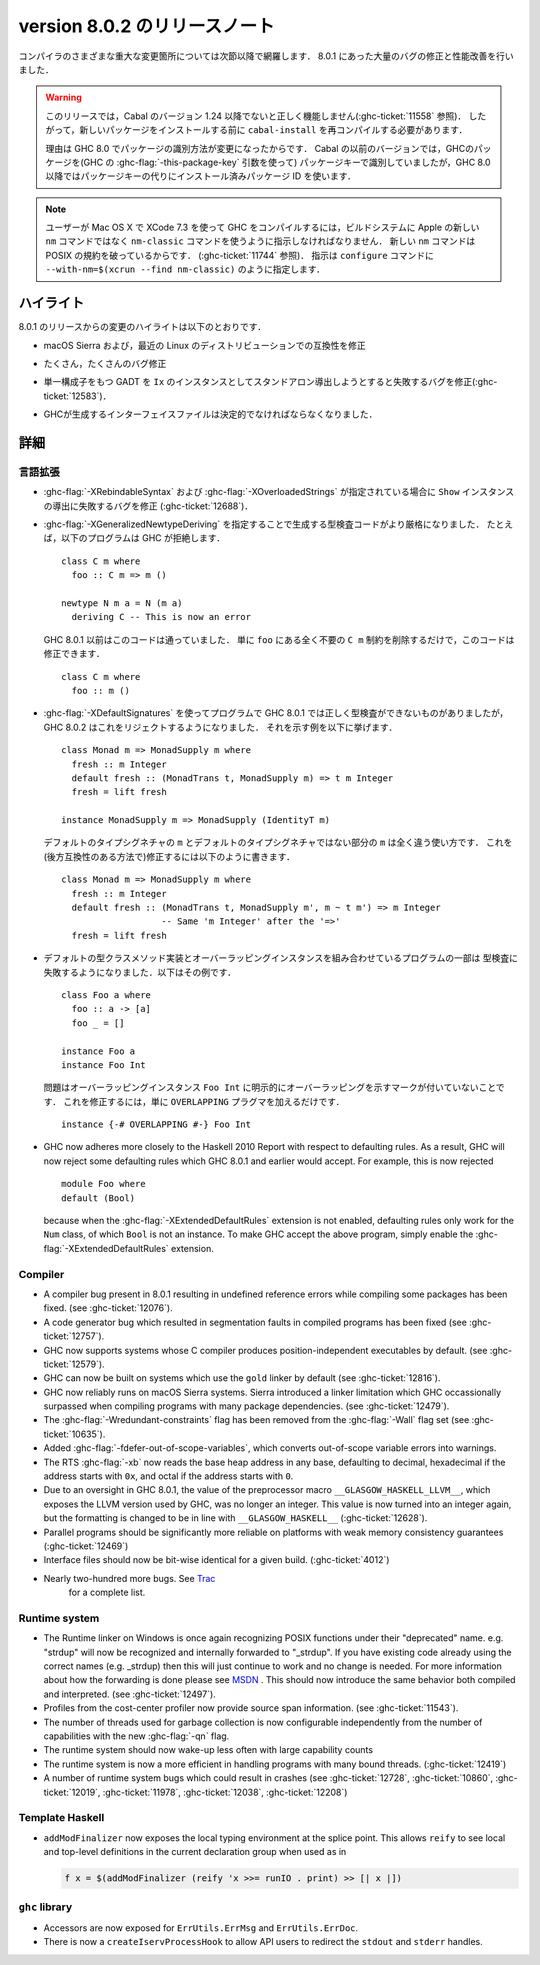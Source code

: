 .. _release-8-0-2:

..
   Release notes for version 8.0.2
   ===============================

version 8.0.2 のリリースノート
==============================

..
   The significant changes to the various parts of the compiler are listed in the
   following sections. There have also been numerous bug fixes and performance
   improvements over the 8.0.1 release.

コンパイラのさまざまな重大な変更箇所については次節以降で網羅します．
8.0.1 にあった大量のバグの修正と性能改善を行いました．

..
   .. warning::

       Only Cabal versions 1.24 and newer will function properly with this release.
       (see :ghc-ticket:`11558`). Consequently it will likely be necessary to
       recompile ``cabal-install`` before installing new packages.

       The reason for this is a change in how packages are identified in GHC
       8.0. While previous versions of Cabal identified packages to GHC with a
       package key (with GHC's :ghc-flag:`-this-package-key` argument), GHC 8.0 and
       later uses installed package IDs in place of package keys.

.. warning::

    このリリースでは，Cabal のバージョン 1.24 以降でないと正しく機能しません(:ghc-ticket:`11558` 参照)．
    したがって，新しいパッケージをインストールする前に ``cabal-install`` を再コンパイルする必要があります．
   
    理由は GHC 8.0 でパッケージの識別方法が変更になったからです．
    Cabal の以前のバージョンでは，GHCのパッケージを(GHC の :ghc-flag:`-this-package-key` 引数を使って)
    パッケージキーで識別していましたが，GHC 8.0 以降ではパッケージキーの代りにインストール済みパッケージ
    ID を使います．

..
   .. note::

       Users compiling GHC on Mac OS X with XCode 7.3 will need to tell the build
       system to use the ``nm-classic`` command instead of Apple's new ``nm``
       implementation as the latter breaks POSIX compliance (see
       :ghc-ticket:`11744`). This can be done by passing something like
       ``--with-nm=$(xcrun --find nm-classic)`` to ``configure``.

.. note::

    ユーザーが Mac OS X で XCode 7.3 を使って GHC をコンパイルするには，ビルドシステムに
    Apple の新しい ``nm`` コマンドではなく ``nm-classic`` コマンドを使うように指示しなければなりません．
    新しい ``nm`` コマンドは POSIX の規約を破っているからです．
    (:ghc-ticket:`11744` 参照)．
    指示は ``configure`` コマンドに ``--with-nm=$(xcrun --find nm-classic)`` のように指定します．

..
   Highlights
   ----------

ハイライト
----------

..
   The highlights, since the 8.0.1 release, are:

8.0.1 のリリースからの変更のハイライトは以下のとおりです．

..
   -  Compatibility fixes with macOS Sierra and recent Linux distributions.

-  macOS Sierra および，最近の Linux のディストリビューションでの互換性を修正

..
   -  Many, many bug fixes.

-  たくさん，たくさんのバグ修正

..
   -  A bug has been fixed that caused standalone derived ``Ix`` instances to fail
      for GADTs with exactly one constructor (:ghc-ticket:`12583`).

-  単一構成子をもつ GADT を ``Ix`` のインスタンスとしてスタンドアロン導出しようとすると失敗するバグを修正(:ghc-ticket:`12583`)．

..
   -  Interface files produced by GHC should now be deterministic.

-  GHCが生成するインターフェイスファイルは決定的でなければならなくなりました．

..
   Full details
   ------------

詳細
----

..
   Language
   ~~~~~~~~

言語拡張
~~~~~~~~

..
   -  A bug has been fixed that caused derived ``Show`` instances to fail in the
      presence of :ghc-flag:`-XRebindableSyntax` and
      :ghc-flag:`-XOverloadedStrings` (:ghc-ticket:`12688`).

-  :ghc-flag:`-XRebindableSyntax` および :ghc-flag:`-XOverloadedStrings`
   が指定されている場合に ``Show`` インスタンスの導出に失敗するバグを修正
   (:ghc-ticket:`12688`)．

..
   -  GHC is now a bit more strict in typechecking code generated by
      :ghc-flag:`-XGeneralizedNewtypeDeriving`. For example, GHC will now reject
      this program: ::

	 class C m where
	   foo :: C m => m ()

	 newtype N m a = N (m a)
	   deriving C -- This is now an error

      This is in contrast to GHC 8.0.1 and earlier, which would accept this code.
      To fix this code, simply remove the ``C m`` constraint from ``foo``, as it
      is wholly unnecessary: ::

	 class C m where
	   foo :: m ()

-  :ghc-flag:`-XGeneralizedNewtypeDeriving` を指定することで生成する型検査コードがより厳格になりました．
   たとえば，以下のプログラムは GHC が拒絶します． ::

      class C m where
        foo :: C m => m ()

      newtype N m a = N (m a)
        deriving C -- This is now an error

   GHC 8.0.1 以前はこのコードは通っていました．
   単に ``foo`` にある全く不要の ``C m`` 制約を削除するだけで，このコードは修正できます． ::

      class C m where
        foo :: m ()

..
   -  Some programs using :ghc-flag:`-XDefaultSignatures` that incorrectly
      type-checked in GHC 8.0.1 are now rejected by GHC 8.0.2. Here is a
      characteristic example: ::

	 class Monad m => MonadSupply m where
	   fresh :: m Integer
	   default fresh :: (MonadTrans t, MonadSupply m) => t m Integer
	   fresh = lift freshが

	 instance MonadSupply m => MonadSupply (IdentityT m)

      Note that the ``m`` in the default type signature is being used in
      a completely different way than the ``m`` in the non-default signature!
      We can fix this (in a backwards-compatible way) like so: ::

	 class Monad m => MonadSupply m where
	   fresh :: m Integer
	   default fresh :: (MonadTrans t, MonadSupply m', m ~ t m') => m Integer
			    -- Same 'm Integer' after the '=>'
	   fresh = lift fresh

-  :ghc-flag:`-XDefaultSignatures` を使ってプログラムで GHC 8.0.1 では正しく型検査ができないものがありましたが，
   GHC 8.0.2 はこれをリジェクトするようになりました．
   それを示す例を以下に挙げます． ::

      class Monad m => MonadSupply m where
        fresh :: m Integer
        default fresh :: (MonadTrans t, MonadSupply m) => t m Integer
        fresh = lift fresh

      instance MonadSupply m => MonadSupply (IdentityT m)

   デフォルトのタイプシグネチャの ``m`` とデフォルトのタイプシグネチャではない部分の ``m`` は全く違う使い方です．
   これを(後方互換性のある方法で)修正するには以下のように書きます． ::

      class Monad m => MonadSupply m where
        fresh :: m Integer
        default fresh :: (MonadTrans t, MonadSupply m', m ~ t m') => m Integer
                         -- Same 'm Integer' after the '=>'
        fresh = lift fresh

..
   -  Some programs which combine default type class method implementations and
      overlapping instances may now fail to type-check. Here is an example: ::

	 class Foo a where
	   foo :: a -> [a]
	   foo _ = []

	 instance Foo a
	 instance Foo Int

      The problem is that the overlapping ``Foo Int`` instance is not explicitly
      marked as overlapping. To fix this, simply add an ``OVERLAPPING`` pragma: ::

	 instance {-# OVERLAPPING #-} Foo Int

-  デフォルトの型クラスメソッド実装とオーバーラッピングインスタンスを組み合わせているプログラムの一部は
   型検査に失敗するようになりました．以下はその例です． ::

      class Foo a where
        foo :: a -> [a]
        foo _ = []

      instance Foo a
      instance Foo Int

   問題はオーバーラッピングインスタンス ``Foo Int`` に明示的にオーバーラッピングを示すマークが付いていないことです．
   これを修正するには，単に ``OVERLAPPING`` プラグマを加えるだけです． ::

      instance {-# OVERLAPPING #-} Foo Int

..
   -  GHC now adheres more closely to the Haskell 2010 Report with respect to
      defaulting rules. As a result, GHC will now reject some defaulting rules
      which GHC 8.0.1 and earlier would accept. For example, this is now
      rejected ::

	 module Foo where
	 default (Bool)

      because when the :ghc-flag:`-XExtendedDefaultRules` extension is not
      enabled, defaulting rules only work for the ``Num`` class, of which ``Bool``
      is not an instance. To make GHC accept the above program, simply enable the
      :ghc-flag:`-XExtendedDefaultRules` extension.

   -  Some programs which combine default type class method implementations and
      overlapping instances may now fail to type-check. Here is an example: ::

	 class Foo a where
	   foo :: a -> [a]
	   foo _ = []

	 instance Foo a
	 instance Foo Int

      The problem is that the overlapping ``Foo Int`` instance is not explicitly
      marked as overlapping. To fix this, simply add an ``OVERLAPPING`` pragma: ::

	 instance {-# OVERLAPPING #-} Foo Int

-  GHC now adheres more closely to the Haskell 2010 Report with respect to
   defaulting rules. As a result, GHC will now reject some defaulting rules
   which GHC 8.0.1 and earlier would accept. For example, this is now
   rejected ::

      module Foo where
      default (Bool)

   because when the :ghc-flag:`-XExtendedDefaultRules` extension is not
   enabled, defaulting rules only work for the ``Num`` class, of which ``Bool``
   is not an instance. To make GHC accept the above program, simply enable the
   :ghc-flag:`-XExtendedDefaultRules` extension.

Compiler
~~~~~~~~

-  A compiler bug present in 8.0.1 resulting in undefined reference errors while
   compiling some packages has been fixed. (see :ghc-ticket:`12076`).

-  A code generator bug which resulted in segmentation faults in compiled
   programs has been fixed (see :ghc-ticket:`12757`).

-  GHC now supports systems whose C compiler produces position-independent
   executables by default. (see :ghc-ticket:`12579`).

-  GHC can now be built on systems which use the ``gold`` linker by default
   (see :ghc-ticket:`12816`).

-  GHC now reliably runs on macOS Sierra systems. Sierra introduced a linker
   limitation which GHC occassionally surpassed when compiling programs with
   many package dependencies. (see :ghc-ticket:`12479`).

-  The :ghc-flag:`-Wredundant-constraints` flag has been removed from the
   :ghc-flag:`-Wall` flag set (see :ghc-ticket:`10635`).

-  Added :ghc-flag:`-fdefer-out-of-scope-variables`, which converts
   out-of-scope variable errors into warnings.

-  The RTS :ghc-flag:`-xb` now reads the base heap address in any base,
   defaulting to decimal, hexadecimal if the address starts with ``0x``, and
   octal if the address starts with ``0``.

-  Due to an oversight in GHC 8.0.1, the value of the preprocessor macro
   ``__GLASGOW_HASKELL_LLVM__``, which exposes the LLVM version used by GHC, was
   no longer an integer. This value is now turned into an integer again, but the
   formatting is changed to be in line with ``__GLASGOW_HASKELL__``
   (:ghc-ticket:`12628`).

-  Parallel programs should be significantly more reliable on platforms with weak
   memory consistency guarantees (:ghc-ticket:`12469`)

-  Interface files should now be bit-wise identical for a given build.
   (:ghc-ticket:`4012`)

- Nearly two-hundred more bugs. See `Trac <https://ghc.haskell.org/trac/ghc/query?status=closed&milestone=8.0.2&col=id&col=summary&col=status&col=type&col=priority&col=milestone&col=component&order=priority>`__
   for a complete list.

Runtime system
~~~~~~~~~~~~~~

- The Runtime linker on Windows is once again recognizing POSIX functions under their
  "deprecated" name. e.g. "strdup" will now be recognized and internally forwarded to "_strdup".
  If you have existing code already using the correct names (e.g. _strdup) then this will just continue
  to work and no change is needed. For more information about how the forwarding is done please see
  `MSDN <https://msdn.microsoft.com/en-us/library/ms235384.aspx>`_ . This should now introduce the same
  behavior both compiled and interpreted. (see :ghc-ticket:`12497`).

- Profiles from the cost-center profiler now provide source span information.
  (see :ghc-ticket:`11543`).

- The number of threads used for garbage collection is now configurable
  independently from the number of capabilities with the new :ghc-flag:`-qn`
  flag.

- The runtime system should now wake-up less often with large capability counts

- The runtime system is now a more efficient in handling programs with many
  bound threads. (:ghc-ticket:`12419`)

- A number of runtime system bugs which could result in crashes (see
  :ghc-ticket:`12728`, :ghc-ticket:`10860`, :ghc-ticket:`12019`,
  :ghc-ticket:`11978`,  :ghc-ticket:`12038`, :ghc-ticket:`12208`)

Template Haskell
~~~~~~~~~~~~~~~~

- ``addModFinalizer`` now exposes the local typing environment at the splice
  point. This allows ``reify`` to see local and top-level definitions in the
  current declaration group when used as in

  .. code-block:: none

      f x = $(addModFinalizer (reify 'x >>= runIO . print) >> [| x |])

``ghc`` library
~~~~~~~~~~~~~~~

- Accessors are now exposed for ``ErrUtils.ErrMsg`` and ``ErrUtils.ErrDoc``.

- There is now a ``createIservProcessHook`` to allow API users to redirect the
  ``stdout`` and ``stderr`` handles.
